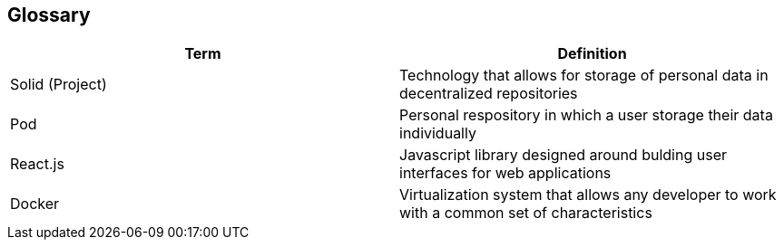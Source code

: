 [[section-glossary]]
== Glossary




[options="header"]
|===
| Term         | Definition
| Solid (Project)    | Technology that allows for storage of personal data in decentralized repositories
| Pod     | Personal respository in which a user storage their data individually
| React.js     | Javascript library designed around bulding user interfaces for web applications
| Docker     | Virtualization system that allows any developer to work with a common set of characteristics
|===
